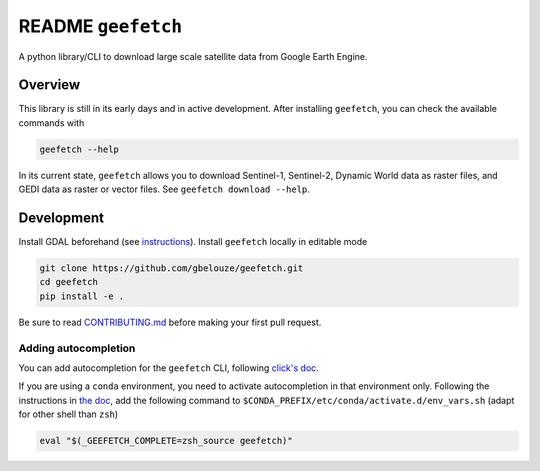 README ``geefetch``
===================

|Code style: black|

A python library/CLI to download large scale satellite data from Google
Earth Engine.

Overview
--------

This library is still in its early days and in active development. After
installing ``geefetch``, you can check the available commands with

.. code:: bash

   geefetch --help

In its current state, ``geefetch`` allows you to download Sentinel-1,
Sentinel-2, Dynamic World data as raster files, and GEDI data as raster
or vector files. See ``geefetch download --help``.

Development
-----------

Install GDAL beforehand (see `instructions <https://pypi.org/project/GDAL/>`__).
Install ``geefetch`` locally in editable mode

.. code:: bash

   git clone https://github.com/gbelouze/geefetch.git
   cd geefetch
   pip install -e .

Be sure to read `CONTRIBUTING.md </CONTRIBUTING.md>`__ before making
your first pull request.

Adding autocompletion
~~~~~~~~~~~~~~~~~~~~~

You can add autocompletion for the ``geefetch`` CLI, following
`click's doc <https://click.palletsprojects.com/en/8.1.x/shell-completion/>`__.

If you are using a ``conda`` environment, you need to activate
autocompletion in that environment only. Following the instructions in
`the
doc <https://conda.io/projects/conda/en/latest/user-guide/tasks/manage-environments.html#macos-and-linux>`__,
add the following command to
``$CONDA_PREFIX/etc/conda/activate.d/env_vars.sh`` (adapt for other
shell than ``zsh``)

.. code:: bash

   eval "$(_GEEFETCH_COMPLETE=zsh_source geefetch)"

.. |Code style: black| image:: https://img.shields.io/badge/code%20style-black-000000.svg
   :target: https://github.com/psf/black
